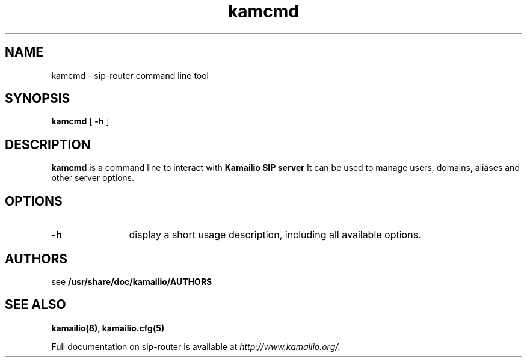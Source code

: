 .\" $Id$
.TH kamcmd 8 23.10.2012 Kamailio "sip-router" 
.\" Process with
.\" groff -man -Tascii kamcmd.8 
.\"
.SH NAME
kamcmd \- sip-router command line tool
.SH SYNOPSIS
.B kamcmd
[
.B \-h
]

.SH DESCRIPTION
.B kamcmd
is a command line to interact with
.B Kamailio SIP server
It can be used to manage users, domains, aliases and other server options.

.SH OPTIONS
.TP 12
.B \-h
display a short usage description, including all available options.

.SH AUTHORS

see 
.B /usr/share/doc/kamailio/AUTHORS

.SH SEE ALSO
.BR kamailio(8),
.BR kamailio.cfg(5)
.PP
Full documentation on sip-router is available at
.I http://www.kamailio.org/.
